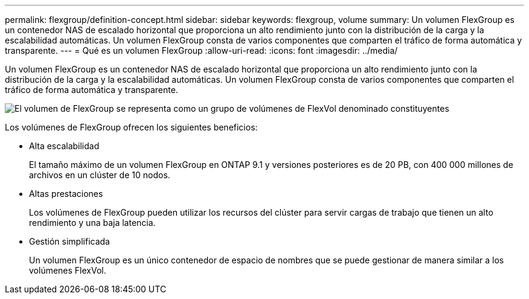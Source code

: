 ---
permalink: flexgroup/definition-concept.html 
sidebar: sidebar 
keywords: flexgroup, volume 
summary: Un volumen FlexGroup es un contenedor NAS de escalado horizontal que proporciona un alto rendimiento junto con la distribución de la carga y la escalabilidad automáticas. Un volumen FlexGroup consta de varios componentes que comparten el tráfico de forma automática y transparente. 
---
= Qué es un volumen FlexGroup
:allow-uri-read: 
:icons: font
:imagesdir: ../media/


[role="lead"]
Un volumen FlexGroup es un contenedor NAS de escalado horizontal que proporciona un alto rendimiento junto con la distribución de la carga y la escalabilidad automáticas. Un volumen FlexGroup consta de varios componentes que comparten el tráfico de forma automática y transparente.

image::../media/fg-overview-flexgroup.gif[El volumen de FlexGroup se representa como un grupo de volúmenes de FlexVol denominado constituyentes]

Los volúmenes de FlexGroup ofrecen los siguientes beneficios:

* Alta escalabilidad
+
El tamaño máximo de un volumen FlexGroup en ONTAP 9.1 y versiones posteriores es de 20 PB, con 400 000 millones de archivos en un clúster de 10 nodos.

* Altas prestaciones
+
Los volúmenes de FlexGroup pueden utilizar los recursos del clúster para servir cargas de trabajo que tienen un alto rendimiento y una baja latencia.

* Gestión simplificada
+
Un volumen FlexGroup es un único contenedor de espacio de nombres que se puede gestionar de manera similar a los volúmenes FlexVol.


